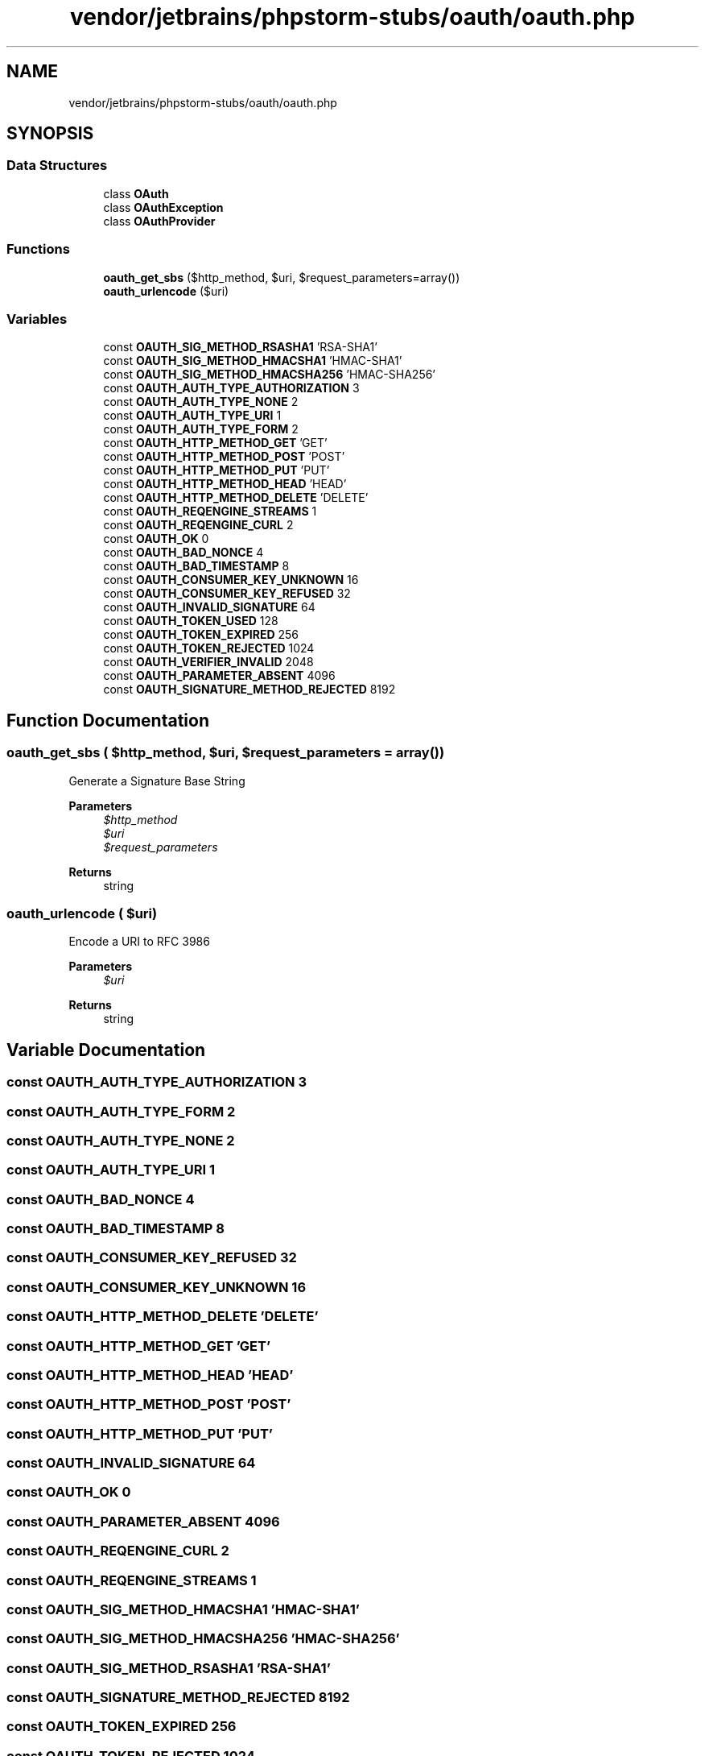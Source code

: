 .TH "vendor/jetbrains/phpstorm-stubs/oauth/oauth.php" 3 "Sat Sep 26 2020" "Safaricom SDP" \" -*- nroff -*-
.ad l
.nh
.SH NAME
vendor/jetbrains/phpstorm-stubs/oauth/oauth.php
.SH SYNOPSIS
.br
.PP
.SS "Data Structures"

.in +1c
.ti -1c
.RI "class \fBOAuth\fP"
.br
.ti -1c
.RI "class \fBOAuthException\fP"
.br
.ti -1c
.RI "class \fBOAuthProvider\fP"
.br
.in -1c
.SS "Functions"

.in +1c
.ti -1c
.RI "\fBoauth_get_sbs\fP ($http_method, $uri, $request_parameters=array())"
.br
.ti -1c
.RI "\fBoauth_urlencode\fP ($uri)"
.br
.in -1c
.SS "Variables"

.in +1c
.ti -1c
.RI "const \fBOAUTH_SIG_METHOD_RSASHA1\fP 'RSA\-SHA1'"
.br
.ti -1c
.RI "const \fBOAUTH_SIG_METHOD_HMACSHA1\fP 'HMAC\-SHA1'"
.br
.ti -1c
.RI "const \fBOAUTH_SIG_METHOD_HMACSHA256\fP 'HMAC\-SHA256'"
.br
.ti -1c
.RI "const \fBOAUTH_AUTH_TYPE_AUTHORIZATION\fP 3"
.br
.ti -1c
.RI "const \fBOAUTH_AUTH_TYPE_NONE\fP 2"
.br
.ti -1c
.RI "const \fBOAUTH_AUTH_TYPE_URI\fP 1"
.br
.ti -1c
.RI "const \fBOAUTH_AUTH_TYPE_FORM\fP 2"
.br
.ti -1c
.RI "const \fBOAUTH_HTTP_METHOD_GET\fP 'GET'"
.br
.ti -1c
.RI "const \fBOAUTH_HTTP_METHOD_POST\fP 'POST'"
.br
.ti -1c
.RI "const \fBOAUTH_HTTP_METHOD_PUT\fP 'PUT'"
.br
.ti -1c
.RI "const \fBOAUTH_HTTP_METHOD_HEAD\fP 'HEAD'"
.br
.ti -1c
.RI "const \fBOAUTH_HTTP_METHOD_DELETE\fP 'DELETE'"
.br
.ti -1c
.RI "const \fBOAUTH_REQENGINE_STREAMS\fP 1"
.br
.ti -1c
.RI "const \fBOAUTH_REQENGINE_CURL\fP 2"
.br
.ti -1c
.RI "const \fBOAUTH_OK\fP 0"
.br
.ti -1c
.RI "const \fBOAUTH_BAD_NONCE\fP 4"
.br
.ti -1c
.RI "const \fBOAUTH_BAD_TIMESTAMP\fP 8"
.br
.ti -1c
.RI "const \fBOAUTH_CONSUMER_KEY_UNKNOWN\fP 16"
.br
.ti -1c
.RI "const \fBOAUTH_CONSUMER_KEY_REFUSED\fP 32"
.br
.ti -1c
.RI "const \fBOAUTH_INVALID_SIGNATURE\fP 64"
.br
.ti -1c
.RI "const \fBOAUTH_TOKEN_USED\fP 128"
.br
.ti -1c
.RI "const \fBOAUTH_TOKEN_EXPIRED\fP 256"
.br
.ti -1c
.RI "const \fBOAUTH_TOKEN_REJECTED\fP 1024"
.br
.ti -1c
.RI "const \fBOAUTH_VERIFIER_INVALID\fP 2048"
.br
.ti -1c
.RI "const \fBOAUTH_PARAMETER_ABSENT\fP 4096"
.br
.ti -1c
.RI "const \fBOAUTH_SIGNATURE_METHOD_REJECTED\fP 8192"
.br
.in -1c
.SH "Function Documentation"
.PP 
.SS "oauth_get_sbs ( $http_method,  $uri,  $request_parameters = \fCarray()\fP)"
Generate a Signature Base String
.PP
\fBParameters\fP
.RS 4
\fI$http_method\fP 
.br
\fI$uri\fP 
.br
\fI$request_parameters\fP 
.RE
.PP
\fBReturns\fP
.RS 4
string 
.RE
.PP

.SS "oauth_urlencode ( $uri)"
Encode a URI to RFC 3986
.PP
\fBParameters\fP
.RS 4
\fI$uri\fP 
.RE
.PP
\fBReturns\fP
.RS 4
string 
.RE
.PP

.SH "Variable Documentation"
.PP 
.SS "const OAUTH_AUTH_TYPE_AUTHORIZATION 3"

.SS "const OAUTH_AUTH_TYPE_FORM 2"

.SS "const OAUTH_AUTH_TYPE_NONE 2"

.SS "const OAUTH_AUTH_TYPE_URI 1"

.SS "const OAUTH_BAD_NONCE 4"

.SS "const OAUTH_BAD_TIMESTAMP 8"

.SS "const OAUTH_CONSUMER_KEY_REFUSED 32"

.SS "const OAUTH_CONSUMER_KEY_UNKNOWN 16"

.SS "const OAUTH_HTTP_METHOD_DELETE 'DELETE'"

.SS "const OAUTH_HTTP_METHOD_GET 'GET'"

.SS "const OAUTH_HTTP_METHOD_HEAD 'HEAD'"

.SS "const OAUTH_HTTP_METHOD_POST 'POST'"

.SS "const OAUTH_HTTP_METHOD_PUT 'PUT'"

.SS "const OAUTH_INVALID_SIGNATURE 64"

.SS "const OAUTH_OK 0"

.SS "const OAUTH_PARAMETER_ABSENT 4096"

.SS "const OAUTH_REQENGINE_CURL 2"

.SS "const OAUTH_REQENGINE_STREAMS 1"

.SS "const OAUTH_SIG_METHOD_HMACSHA1 'HMAC\-SHA1'"

.SS "const OAUTH_SIG_METHOD_HMACSHA256 'HMAC\-SHA256'"

.SS "const OAUTH_SIG_METHOD_RSASHA1 'RSA\-SHA1'"

.SS "const OAUTH_SIGNATURE_METHOD_REJECTED 8192"

.SS "const OAUTH_TOKEN_EXPIRED 256"

.SS "const OAUTH_TOKEN_REJECTED 1024"

.SS "const OAUTH_TOKEN_USED 128"

.SS "const OAUTH_VERIFIER_INVALID 2048"

.SH "Author"
.PP 
Generated automatically by Doxygen for Safaricom SDP from the source code\&.
